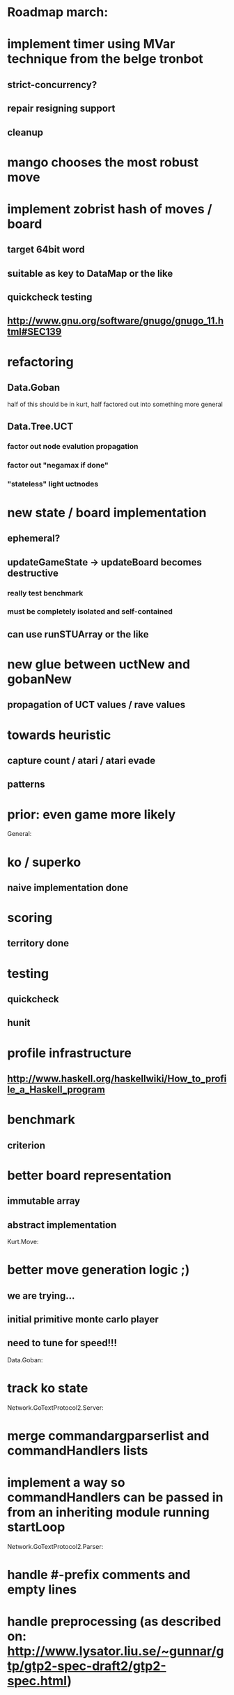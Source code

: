 #+STARTUP: showall hidestars

* Roadmap march:

* implement timer using MVar technique from the belge tronbot
** strict-concurrency?
** repair resigning support
** cleanup

* mango chooses the most robust move

* implement zobrist hash of moves / board
** target 64bit word
** suitable as key to DataMap or the like
** quickcheck testing
** http://www.gnu.org/software/gnugo/gnugo_11.html#SEC139


* refactoring
** Data.Goban
half of this should be in kurt, half factored out into something more general

** Data.Tree.UCT
*** factor out node evalution propagation
*** factor out "negamax if done"
*** "stateless" light uctnodes

* new state / board implementation
** ephemeral?
** updateGameState -> updateBoard becomes destructive
*** really test benchmark
*** must be completely isolated and self-contained
** can use runSTUArray or the like

* new glue between uctNew and gobanNew
** propagation of UCT values / rave values

* towards heuristic
** capture count / atari / atari evade
** patterns

* prior: even game more likely


General:
* ko / superko
** naive implementation done
* scoring
** territory done
* testing
** quickcheck
** hunit
* profile infrastructure
** http://www.haskell.org/haskellwiki/How_to_profile_a_Haskell_program
* benchmark
** criterion
* better board representation
** immutable array
** abstract implementation


Kurt.Move:
* better move generation logic ;)
** we are trying...
** initial primitive monte carlo player
** need to tune for speed!!!

Data.Goban:
* track ko state


Network.GoTextProtocol2.Server:
* merge commandargparserlist and commandHandlers lists
* implement a way so commandHandlers can be passed in from an inheriting module running startLoop


Network.GoTextProtocol2.Parser:
* handle #-prefix comments and empty lines
* handle preprocessing (as described on: http://www.lysator.liu.se/~gunnar/gtp/gtp2-spec-draft2/gtp2-spec.html)
